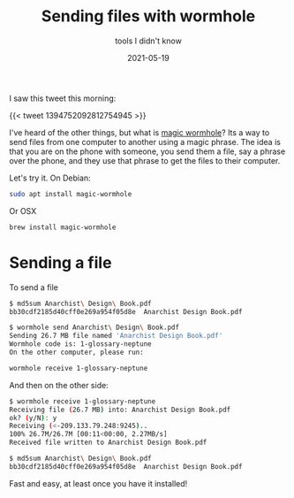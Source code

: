 #+title: Sending files with wormhole
#+subtitle: tools I didn't know
#+tags: tools, howto, wormhole
#+date: 2021-05-19

I saw this tweet this morning:

{{< tweet 1394752092812754945 >}}

I've heard of the other things, but what is [[https://magic-wormhole.readthedocs.io/en/latest/][magic wormhole]]?  Its a way
to send files from one computer to another using a magic phrase.  The
idea is that you are on the phone with someone, you send them a file,
say a phrase over the phone, and they use that phrase to get the files
to their computer.

Let's try it.  On Debian:

#+begin_src bash
sudo apt install magic-wormhole
#+end_src

Or OSX

#+begin_src bash
brew install magic-wormhole
#+end_src

* Sending a file

To send a file

#+begin_src bash
  $ md5sum Anarchist\ Design\ Book.pdf
  bb30cdf2185d40cff0e269a954f05d8e  Anarchist Design Book.pdf

  $ wormhole send Anarchist\ Design\ Book.pdf
  Sending 26.7 MB file named 'Anarchist Design Book.pdf'
  Wormhole code is: 1-glossary-neptune
  On the other computer, please run:

  wormhole receive 1-glossary-neptune
#+end_src

And then on the other side:

#+begin_src bash
  $ wormhole receive 1-glossary-neptune
  Receiving file (26.7 MB) into: Anarchist Design Book.pdf
  ok? (y/N): y
  Receiving (<-209.133.79.248:9245)..
  100% 26.7M/26.7M [00:11<00:00, 2.27MB/s]
  Received file written to Anarchist Design Book.pdf

  $ md5sum Anarchist\ Design\ Book.pdf
  bb30cdf2185d40cff0e269a954f05d8e  Anarchist Design Book.pdf
#+end_src

Fast and easy, at least once you have it installed!
